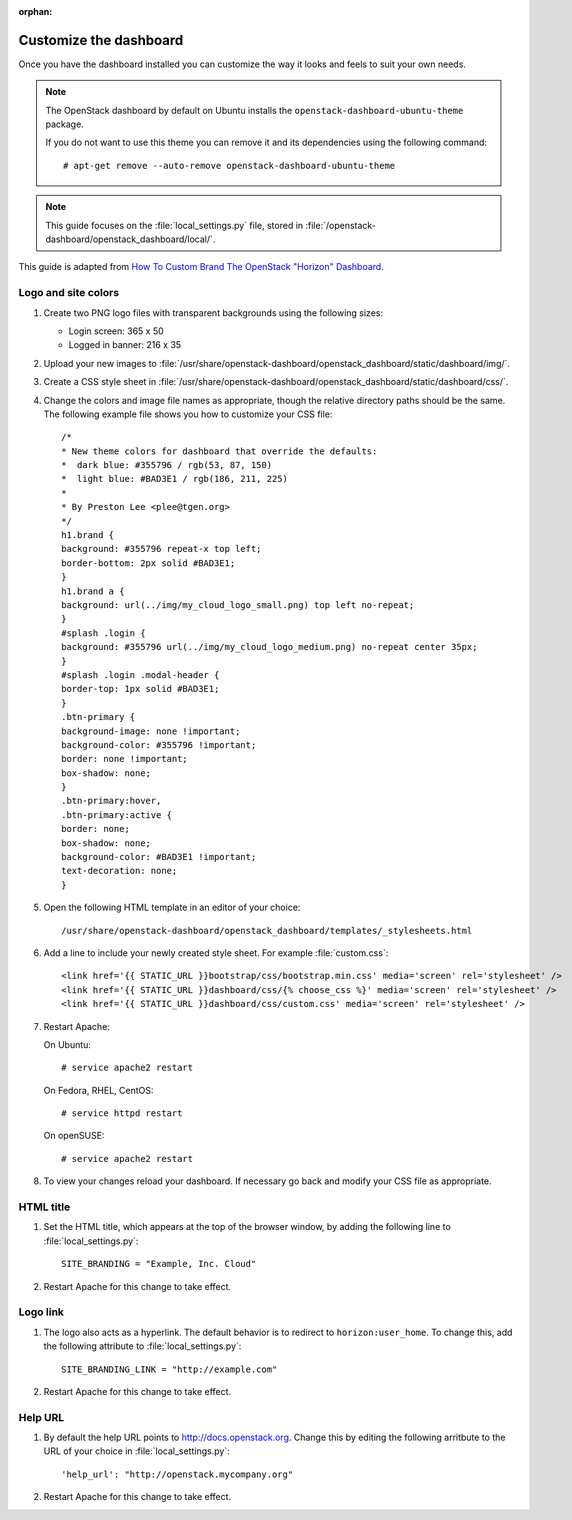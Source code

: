 :orphan:

.. highlight:: guess
   :linenothreshold: 5

=======================
Customize the dashboard
=======================

Once you have the dashboard installed you can customize the way it looks
and feels to suit your own needs.

.. note::
   The OpenStack dashboard by default on Ubuntu installs the
   ``openstack-dashboard-ubuntu-theme`` package.

   If you do not want to use this theme you can remove it and its
   dependencies using the following command::

     # apt-get remove --auto-remove openstack-dashboard-ubuntu-theme

.. note::
   This guide focuses on the :file:`local_settings.py` file, stored in
   :file:`/openstack-dashboard/openstack_dashboard/local/`.

This guide is adapted from `How To Custom Brand The OpenStack "Horizon"
Dashboard <http://www.prestonlee.com/2012/05/09/how-to-custom-brand-the-openstack-horizon-dashboard/>`__.

Logo and site colors
~~~~~~~~~~~~~~~~~~~~
#. Create two PNG logo files with transparent backgrounds using
   the following sizes:

   - Login screen: 365 x 50
   - Logged in banner: 216 x 35

#. Upload your new images to :file:`/usr/share/openstack-dashboard/openstack_dashboard/static/dashboard/img/`.

#. Create a CSS style sheet in :file:`/usr/share/openstack-dashboard/openstack_dashboard/static/dashboard/css/`.

#. Change the colors and image file names as appropriate, though the
   relative directory paths should be the same. The following example file
   shows you how to customize your CSS file::

     /*
     * New theme colors for dashboard that override the defaults:
     *  dark blue: #355796 / rgb(53, 87, 150)
     *  light blue: #BAD3E1 / rgb(186, 211, 225)
     *
     * By Preston Lee <plee@tgen.org>
     */
     h1.brand {
     background: #355796 repeat-x top left;
     border-bottom: 2px solid #BAD3E1;
     }
     h1.brand a {
     background: url(../img/my_cloud_logo_small.png) top left no-repeat;
     }
     #splash .login {
     background: #355796 url(../img/my_cloud_logo_medium.png) no-repeat center 35px;
     }
     #splash .login .modal-header {
     border-top: 1px solid #BAD3E1;
     }
     .btn-primary {
     background-image: none !important;
     background-color: #355796 !important;
     border: none !important;
     box-shadow: none;
     }
     .btn-primary:hover,
     .btn-primary:active {
     border: none;
     box-shadow: none;
     background-color: #BAD3E1 !important;
     text-decoration: none;
     }

#. Open the following HTML template in an editor of your choice::

     /usr/share/openstack-dashboard/openstack_dashboard/templates/_stylesheets.html

#. Add a line to include your newly created style sheet. For example
   :file:`custom.css`::

     <link href='{{ STATIC_URL }}bootstrap/css/bootstrap.min.css' media='screen' rel='stylesheet' />
     <link href='{{ STATIC_URL }}dashboard/css/{% choose_css %}' media='screen' rel='stylesheet' />
     <link href='{{ STATIC_URL }}dashboard/css/custom.css' media='screen' rel='stylesheet' />

#. Restart Apache:

   On Ubuntu::

     # service apache2 restart

   On Fedora, RHEL, CentOS::

     # service httpd restart

   On openSUSE::

     # service apache2 restart

#. To view your changes reload your dashboard. If necessary go back
   and modify your CSS file as appropriate.

HTML title
~~~~~~~~~~
#. Set the HTML title, which appears at the top of the browser window, by
   adding the following line to :file:`local_settings.py`::

     SITE_BRANDING = "Example, Inc. Cloud"

#. Restart Apache for this change to take effect.

Logo link
~~~~~~~~~
#. The logo also acts as a hyperlink. The default behavior is to redirect
   to ``horizon:user_home``. To change this, add the following attribute to
   :file:`local_settings.py`::

     SITE_BRANDING_LINK = "http://example.com"

#. Restart Apache for this change to take effect.

Help URL
~~~~~~~~
#. By default the help URL points to http://docs.openstack.org. Change this
   by editing the following arritbute to the URL of your choice in
   :file:`local_settings.py`::

     'help_url': "http://openstack.mycompany.org"

#. Restart Apache for this change to take effect.
